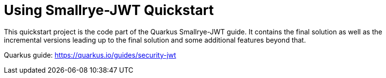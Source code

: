 = Using Smallrye-JWT Quickstart

This quickstart project is the code part of the Quarkus Smallrye-JWT guide. It contains
the final solution as well as the incremental versions leading up to the final solution
and some additional features beyond that.

Quarkus guide: https://quarkus.io/guides/security-jwt
